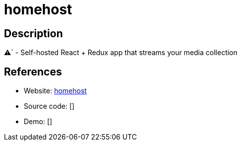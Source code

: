 = homehost

:Name:          homehost
:Language:      Nodejs
:License:       MIT
:Topic:         Media Streaming
:Category:      Multimedia Streaming
:Subcategory:   

// END-OF-HEADER. DO NOT MODIFY OR DELETE THIS LINE

== Description

⚠` - Self-hosted React + Redux app that streams your media collection

== References

* Website: https://github.com/ridhwaans/homehost[homehost]
* Source code: []
* Demo: []
